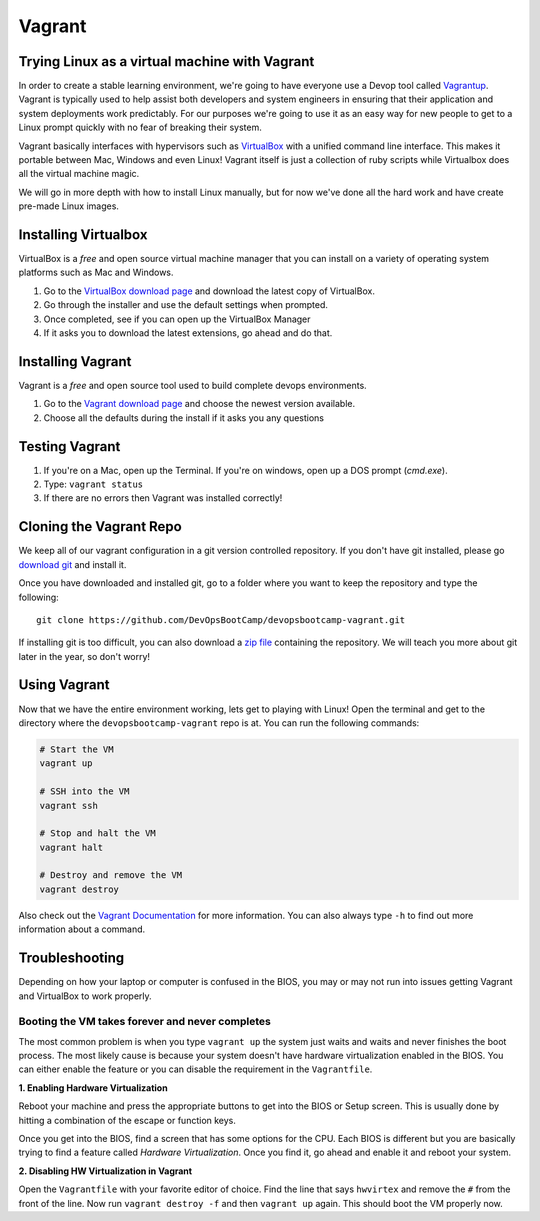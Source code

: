 .. _vagrant:

Vagrant
=======

Trying Linux as a virtual machine with Vagrant
----------------------------------------------

In order to create a stable learning environment, we're going to have everyone
use a Devop tool called `Vagrantup`_. Vagrant is typically used to help assist
both developers and system engineers in ensuring that their application and
system deployments work predictably. For our purposes we're going to use it as
an easy way for new people to get to a Linux prompt quickly with no fear of
breaking their system.

Vagrant basically interfaces with hypervisors such as `VirtualBox`_ with a
unified command line interface. This makes it portable between Mac, Windows and
even Linux! Vagrant itself is just a collection of ruby scripts while Virtualbox
does all the virtual machine magic.

We will go in more depth with how to install Linux manually, but for now we've
done all the hard work and have create pre-made Linux images.

.. _Vagrantup: http://www.vagrantup.com/
.. _VirtualBox: https://www.virtualbox.org/

Installing Virtualbox
---------------------

VirtualBox is a *free* and open source virtual machine manager that you can
install on a variety of operating system platforms such as Mac and Windows.

#. Go to the `VirtualBox download page`__ and download the latest copy of
   VirtualBox.
#. Go through the installer and use the default settings when prompted.
#. Once completed, see if you can open up the VirtualBox Manager
#. If it asks you to download the latest extensions, go ahead and do that.

.. __: https://www.virtualbox.org/wiki/Downloads

Installing Vagrant
------------------

Vagrant is a *free* and open source tool used to build complete devops
environments.

#. Go to the `Vagrant download page`__ and choose the newest version available.
#. Choose all the defaults during the install if it asks you any questions

.. __: http://downloads.vagrantup.com/

Testing Vagrant
---------------

#. If you're on a Mac, open up the Terminal. If you're on windows, open up a DOS
   prompt (*cmd.exe*).
#. Type: ``vagrant status``
#. If there are no errors then Vagrant was installed correctly!

Cloning the Vagrant Repo
------------------------

We keep all of our vagrant configuration in a git version controlled repository.
If you don't have git installed, please go `download git`_ and install it.

Once you have downloaded and installed git, go to a folder where you want to
keep the repository and type the following::

  git clone https://github.com/DevOpsBootCamp/devopsbootcamp-vagrant.git

If installing git is too difficult, you can also download a `zip file`_
containing the repository. We will teach you more about git later in the year,
so don't worry!

.. _download git: http://git-scm.com/downloads
.. _zip file: https://github.com/DevOpsBootCamp/devopsbootcamp-vagrant/archive/master.zip

Using Vagrant
-------------

Now that we have the entire environment working, lets get to playing with Linux!
Open the terminal and get to the directory where the ``devopsbootcamp-vagrant``
repo is at. You can run the following commands:

.. code-block:: bash

  # Start the VM
  vagrant up

  # SSH into the VM
  vagrant ssh

  # Stop and halt the VM
  vagrant halt

  # Destroy and remove the VM
  vagrant destroy

Also check out the `Vagrant Documentation`__ for more information. You can also
always type ``-h`` to find out more information about a command.

.. __: http://docs.vagrantup.com/v2/cli/index.html

Troubleshooting
---------------

Depending on how your laptop or computer is confused in the BIOS, you may or may
not run into issues getting Vagrant and VirtualBox to work properly.

Booting the VM takes forever and never completes
~~~~~~~~~~~~~~~~~~~~~~~~~~~~~~~~~~~~~~~~~~~~~~~~

The most common problem is when you type ``vagrant up`` the system just waits
and waits and never finishes the boot process. The most likely cause is because
your system doesn't have hardware virtualization enabled in the BIOS. You can
either enable the feature or you can disable the requirement in the
``Vagrantfile``.

**1. Enabling Hardware Virtualization**

Reboot your machine and press the appropriate buttons to get into the BIOS or
Setup screen. This is usually done by hitting a combination of the escape or
function keys.

Once you get into the BIOS, find a screen that has some options for the CPU.
Each BIOS is different but you are basically trying to find a feature called
*Hardware Virtualization*. Once you find it, go ahead and enable it and reboot
your system.

**2. Disabling HW Virtualization in Vagrant**

Open the ``Vagrantfile`` with your favorite editor of choice. Find the line that
says ``hwvirtex`` and remove the ``#`` from the front of the line. Now run
``vagrant destroy -f`` and then ``vagrant up`` again. This should boot the VM
properly now.
